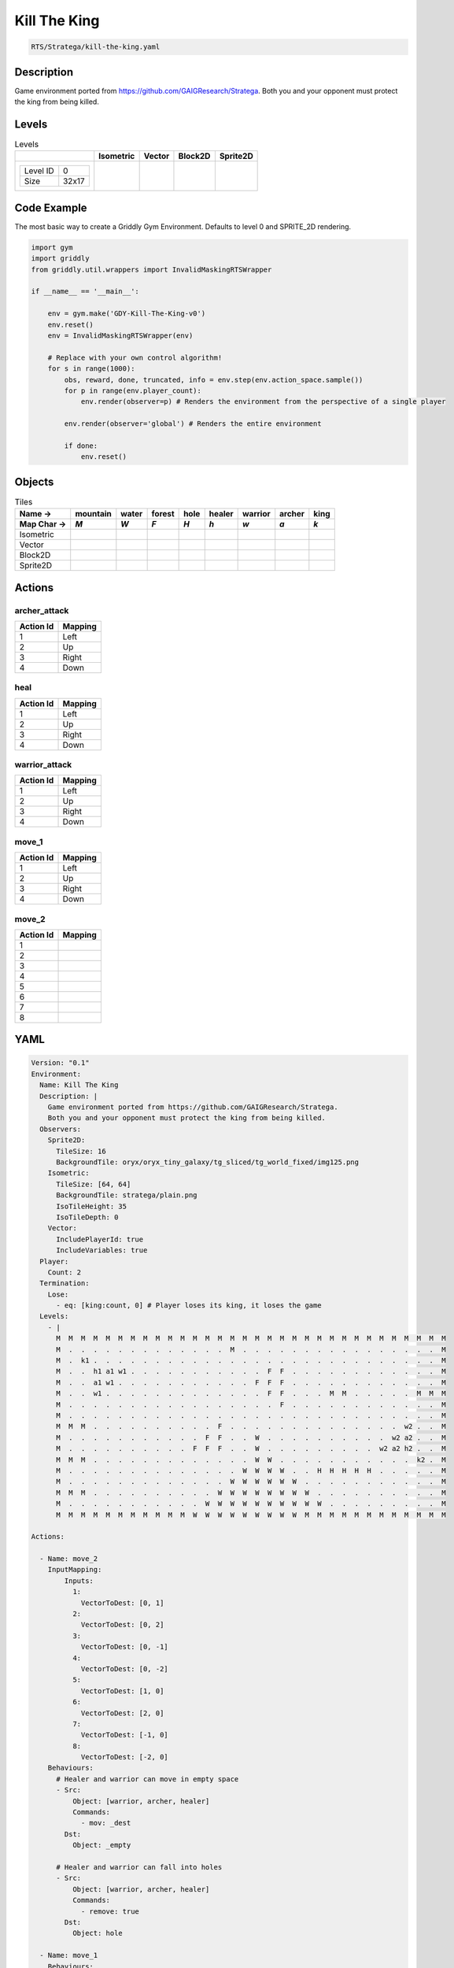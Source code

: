 .. _doc_kill_the_king:

Kill The King
=============

.. code-block::

   RTS/Stratega/kill-the-king.yaml

Description
-------------

Game environment ported from https://github.com/GAIGResearch/Stratega.
Both you and your opponent must protect the king from being killed.


Levels
---------

.. list-table:: Levels
   :class: level-gallery
   :header-rows: 1

   * - 
     - Isometric
     - Vector
     - Block2D
     - Sprite2D
   * - .. list-table:: 

          * - Level ID
            - 0
          * - Size
            - 32x17
     - .. thumbnail:: img/Kill_The_King-level-Isometric-0.png
     - .. thumbnail:: img/Kill_The_King-level-Vector-0.png
     - .. thumbnail:: img/Kill_The_King-level-Block2D-0.png
     - .. thumbnail:: img/Kill_The_King-level-Sprite2D-0.png

Code Example
------------

The most basic way to create a Griddly Gym Environment. Defaults to level 0 and SPRITE_2D rendering.

.. code-block:: python


   import gym
   import griddly
   from griddly.util.wrappers import InvalidMaskingRTSWrapper

   if __name__ == '__main__':

       env = gym.make('GDY-Kill-The-King-v0')
       env.reset()
       env = InvalidMaskingRTSWrapper(env)

       # Replace with your own control algorithm!
       for s in range(1000):
           obs, reward, done, truncated, info = env.step(env.action_space.sample())
           for p in range(env.player_count):
               env.render(observer=p) # Renders the environment from the perspective of a single player

           env.render(observer='global') # Renders the entire environment
        
           if done:
               env.reset()


Objects
-------

.. list-table:: Tiles
   :header-rows: 2

   * - Name ->
     - mountain
     - water
     - forest
     - hole
     - healer
     - warrior
     - archer
     - king
   * - Map Char ->
     - `M`
     - `W`
     - `F`
     - `H`
     - `h`
     - `w`
     - `a`
     - `k`
   * - Isometric
     - .. image:: img/Kill_The_King-tile-mountain-Isometric.png
     - .. image:: img/Kill_The_King-tile-water-Isometric.png
     - .. image:: img/Kill_The_King-tile-forest-Isometric.png
     - .. image:: img/Kill_The_King-tile-hole-Isometric.png
     - .. image:: img/Kill_The_King-tile-healer-Isometric.png
     - .. image:: img/Kill_The_King-tile-warrior-Isometric.png
     - .. image:: img/Kill_The_King-tile-archer-Isometric.png
     - .. image:: img/Kill_The_King-tile-king-Isometric.png
   * - Vector
     - .. image:: img/Kill_The_King-tile-mountain-Vector.png
     - .. image:: img/Kill_The_King-tile-water-Vector.png
     - .. image:: img/Kill_The_King-tile-forest-Vector.png
     - .. image:: img/Kill_The_King-tile-hole-Vector.png
     - .. image:: img/Kill_The_King-tile-healer-Vector.png
     - .. image:: img/Kill_The_King-tile-warrior-Vector.png
     - .. image:: img/Kill_The_King-tile-archer-Vector.png
     - .. image:: img/Kill_The_King-tile-king-Vector.png
   * - Block2D
     - .. image:: img/Kill_The_King-tile-mountain-Block2D.png
     - .. image:: img/Kill_The_King-tile-water-Block2D.png
     - .. image:: img/Kill_The_King-tile-forest-Block2D.png
     - .. image:: img/Kill_The_King-tile-hole-Block2D.png
     - .. image:: img/Kill_The_King-tile-healer-Block2D.png
     - .. image:: img/Kill_The_King-tile-warrior-Block2D.png
     - .. image:: img/Kill_The_King-tile-archer-Block2D.png
     - .. image:: img/Kill_The_King-tile-king-Block2D.png
   * - Sprite2D
     - .. image:: img/Kill_The_King-tile-mountain-Sprite2D.png
     - .. image:: img/Kill_The_King-tile-water-Sprite2D.png
     - .. image:: img/Kill_The_King-tile-forest-Sprite2D.png
     - .. image:: img/Kill_The_King-tile-hole-Sprite2D.png
     - .. image:: img/Kill_The_King-tile-healer-Sprite2D.png
     - .. image:: img/Kill_The_King-tile-warrior-Sprite2D.png
     - .. image:: img/Kill_The_King-tile-archer-Sprite2D.png
     - .. image:: img/Kill_The_King-tile-king-Sprite2D.png


Actions
-------

archer_attack
^^^^^^^^^^^^^

.. list-table:: 
   :header-rows: 1

   * - Action Id
     - Mapping
   * - 1
     - Left
   * - 2
     - Up
   * - 3
     - Right
   * - 4
     - Down


heal
^^^^

.. list-table:: 
   :header-rows: 1

   * - Action Id
     - Mapping
   * - 1
     - Left
   * - 2
     - Up
   * - 3
     - Right
   * - 4
     - Down


warrior_attack
^^^^^^^^^^^^^^

.. list-table:: 
   :header-rows: 1

   * - Action Id
     - Mapping
   * - 1
     - Left
   * - 2
     - Up
   * - 3
     - Right
   * - 4
     - Down


move_1
^^^^^^

.. list-table:: 
   :header-rows: 1

   * - Action Id
     - Mapping
   * - 1
     - Left
   * - 2
     - Up
   * - 3
     - Right
   * - 4
     - Down


move_2
^^^^^^

.. list-table:: 
   :header-rows: 1

   * - Action Id
     - Mapping
   * - 1
     - 
   * - 2
     - 
   * - 3
     - 
   * - 4
     - 
   * - 5
     - 
   * - 6
     - 
   * - 7
     - 
   * - 8
     - 


YAML
----

.. code-block:: YAML

   Version: "0.1"
   Environment:
     Name: Kill The King
     Description: |
       Game environment ported from https://github.com/GAIGResearch/Stratega.
       Both you and your opponent must protect the king from being killed.
     Observers:
       Sprite2D:
         TileSize: 16
         BackgroundTile: oryx/oryx_tiny_galaxy/tg_sliced/tg_world_fixed/img125.png
       Isometric:
         TileSize: [64, 64]
         BackgroundTile: stratega/plain.png
         IsoTileHeight: 35
         IsoTileDepth: 0
       Vector:
         IncludePlayerId: true
         IncludeVariables: true
     Player:
       Count: 2
     Termination:
       Lose:
         - eq: [king:count, 0] # Player loses its king, it loses the game
     Levels:
       - |
         M  M  M  M  M  M  M  M  M  M  M  M  M  M  M  M  M  M  M  M  M  M  M  M  M  M  M  M  M  M  M  M
         M  .  .  .  .  .  .  .  .  .  .  .  .  .  M  .  .  .  .  .  .  .  .  .  .  .  .  .  .  .  .  M
         M  .  k1 .  .  .  .  .  .  .  .  .  .  .  .  .  .  .  .  .  .  .  .  .  .  .  .  .  .  .  .  M
         M  .  .  h1 a1 w1 .  .  .  .  .  .  .  .  .  .  .  F  F  .  .  .  .  .  .  .  .  .  .  .  .  M
         M  .  .  a1 w1 .  .  .  .  .  .  .  .  .  .  .  F  F  F  .  .  .  .  .  .  .  .  .  .  .  .  M
         M  .  .  w1 .  .  .  .  .  .  .  .  .  .  .  .  .  F  F  .  .  .  M  M  .  .  .  .  .  M  M  M
         M  .  .  .  .  .  .  .  .  .  .  .  .  .  .  .  .  .  F  .  .  .  .  .  .  .  .  .  .  .  .  M
         M  .  .  .  .  .  .  .  .  .  .  .  .  .  .  .  .  .  .  .  .  .  .  .  .  .  .  .  .  .  .  M
         M  M  M  .  .  .  .  .  .  .  .  .  .  F  .  .  .  .  .  .  .  .  .  .  .  .  .  .  w2 .  .  M
         M  .  .  .  .  .  .  .  .  .  .  .  F  F  .  .  W  .  .  .  .  .  .  .  .  .  .  w2 a2 .  .  M
         M  .  .  .  .  .  .  .  .  .  .  F  F  F  .  .  W  .  .  .  .  .  .  .  .  .  w2 a2 h2 .  .  M
         M  M  M  .  .  .  .  .  .  .  .  .  .  .  .  .  W  W  .  .  .  .  .  .  .  .  .  .  .  k2 .  M
         M  .  .  .  .  .  .  .  .  .  .  .  .  .  .  W  W  W  W  .  .  H  H  H  H  H  .  .  .  .  .  M
         M  .  .  .  .  .  .  .  .  .  .  .  .  .  W  W  W  W  W  W  .  .  .  .  .  .  .  .  .  .  .  M
         M  M  M  .  .  .  .  .  .  .  .  .  .  W  W  W  W  W  W  W  W  .  .  .  .  .  .  .  .  .  .  M
         M  .  .  .  .  .  .  .  .  .  .  .  W  W  W  W  W  W  W  W  W  W  .  .  .  .  .  .  .  .  .  M
         M  M  M  M  M  M  M  M  M  M  M  W  W  W  W  W  W  W  W  W  M  M  M  M  M  M  M  M  M  M  M  M

   Actions:

     - Name: move_2
       InputMapping:
           Inputs:
             1:
               VectorToDest: [0, 1]
             2:
               VectorToDest: [0, 2]
             3:
               VectorToDest: [0, -1]
             4:
               VectorToDest: [0, -2]
             5:
               VectorToDest: [1, 0]
             6:
               VectorToDest: [2, 0]
             7:
               VectorToDest: [-1, 0]
             8:
               VectorToDest: [-2, 0]
       Behaviours:
         # Healer and warrior can move in empty space
         - Src:
             Object: [warrior, archer, healer]
             Commands:
               - mov: _dest
           Dst:
             Object: _empty

         # Healer and warrior can fall into holes
         - Src:
             Object: [warrior, archer, healer]
             Commands:
               - remove: true
           Dst:
             Object: hole

     - Name: move_1
       Behaviours:
         # Healer and warrior can move in empty space
         - Src:
             Object: king
             Commands:
               - mov: _dest
           Dst:
             Object: _empty

         # Healer and warrior can fall into holes
         - Src:
             Object: king
             Commands:
               - remove: true
           Dst:
             Object: hole

     - Name: heal
       Behaviours:
         # Healer can heal adjacent warriors and other healers
         - Src:
             # Can only heal units on your own team
             Preconditions:
               - eq: [src._playerId, dst._playerId]
             Object: healer
           Dst:
             Object: [healer, warrior, king]
             Commands:
               - add: [health, 10]

     - Name: warrior_attack
       Behaviours:
         # Warrior can damage adjacent warriors and healers
         - Src:
             # Can only attack units of different players
             Preconditions:
               - neq: [src._playerId, dst._playerId]
             Object: warrior
           Dst:
             Object: [healer, warrior]
             Commands:
               - sub: [health, 25]

     - Name: archer_attack
       Behaviours:
         # Warrior can damage adjacent warriors and healers
         - Src:
             # Can only attack units of different players
             Preconditions:
               - neq: [src._playerId, dst._playerId]
             Object: warrior
           Dst:
             Object: [healer, warrior]
             Commands:
               - sub: [health, 25]

   Objects:
     - Name: mountain
       MapCharacter: M
       Observers:
         Sprite2D:
           - Image: oryx/oryx_tiny_galaxy/tg_sliced/tg_world_fixed/img355.png
         Block2D:
           - Shape: triangle
             Color: [0.6, 0.7, 0.5]
             Scale: 1.0
         Isometric:
           - Image: stratega/rock.png

     - Name: water
       MapCharacter: W
       Observers:
         Sprite2D:
           - Image: oryx/oryx_tiny_galaxy/tg_sliced/tg_world_fixed/img185.png
         Block2D:
           - Shape: square
             Color: [0.6, 0.6, 1.0]
             Scale: 1.0
         Isometric:
           - Image: stratega/water.png

     - Name: forest
       MapCharacter: F
       Observers:
         Sprite2D:
           - Image: oryx/oryx_tiny_galaxy/tg_sliced/tg_world_fixed/img332.png
         Block2D:
           - Shape: triangle
             Color: [0.0, 7.0, 0.0]
             Scale: 0.5
         Isometric:
           - Image: stratega/forest.png

     - Name: hole
       MapCharacter: H
       Observers:
         Sprite2D:
           - Image: oryx/oryx_tiny_galaxy/tg_sliced/tg_world_fixed/img129.png
         Block2D:
           - Shape: square
             Color: [0.6, 0.2, 0.2]
             Scale: 0.5
         Isometric:
           - Image: stratega/hole.png

     - Name: healer
       MapCharacter: h
       Variables:
         - Name: health
           InitialValue: 40
       Observers:
         Sprite2D:
           - Image: oryx/oryx_tiny_galaxy/tg_sliced/tg_monsters/tg_monsters_civilian_m_l1.png
         Block2D:
           - Shape: triangle
             Color: [0.7, 0.7, 0.7]
             Scale: 0.5
         Isometric:
           - Image: stratega/healer.png

     - Name: warrior
       MapCharacter: w
       Variables:
         - Name: health
           InitialValue: 200
       Observers:
         Sprite2D:
           - Image: oryx/oryx_tiny_galaxy/tg_sliced/tg_monsters/tg_monsters_beast_d1.png
         Block2D:
           - Color: [0.2, 0.6, 0.2]
             Shape: triangle
             Scale: 0.9
         Isometric:
           - Image: stratega/basicCloseRange.png

     - Name: archer
       MapCharacter: a
       Variables:
         - Name: health
           InitialValue: 100
       Observers:
         Sprite2D:
           - Image: oryx/oryx_tiny_galaxy/tg_sliced/tg_monsters/tg_monsters_drone_d1.png
         Block2D:
           - Color: [0.2, 0.2, 0.6]
             Shape: triangle
             Scale: 0.9
         Isometric:
           - Image: stratega/basicLongRange.png

     - Name: king
       MapCharacter: k
       Variables:
         - Name: health
           InitialValue: 400
       Observers:
         Sprite2D:
           - Image: oryx/oryx_tiny_galaxy/tg_sliced/tg_monsters/tg_monsters_lord_l1.png
         Block2D:
           - Color: [0.6, 0.2, 0.2]
             Shape: triangle
             Scale: 1.0
         Isometric:
           - Image: stratega/advancedCloseRange.png


